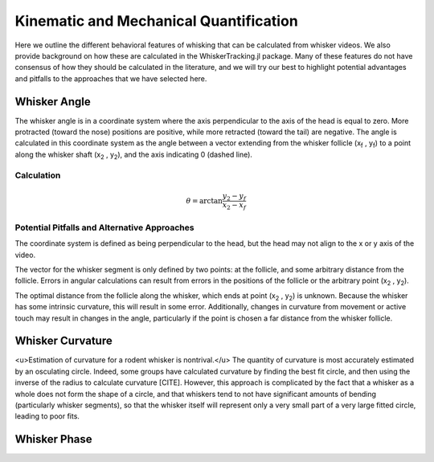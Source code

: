 

Kinematic and Mechanical Quantification
#########################################


Here we outline the different behavioral features of whisking that can be calculated from
whisker videos. We also provide background on how these are calculated in the WhiskerTracking.jl
package. Many of these features do not have consensus of how they should be calculated in the
literature, and we will try our best to highlight potential advantages and pitfalls to the
approaches that we have selected here.

Whisker Angle
--------------

.. image:: media/mouse_angle.png

The whisker angle is in a coordinate system where the axis perpendicular to the axis
of the head is equal to zero. More protracted (toward the nose) positions are positive,
while more retracted (toward the tail) are negative. The angle is calculated in this
coordinate system as the angle between a vector extending from the whisker follicle (|x_f| , |y_f|) to a
point along the whisker shaft (|x_2| , |y_2|), and the axis indicating 0 (dashed line).

Calculation
~~~~~~~~~~~~

.. math::

   \theta = \arctan{ \frac{ y_2 - y_f }{ x_2 - x_f } }

Potential Pitfalls and Alternative Approaches
~~~~~~~~~~~~~~~~~~~~~~~~~~~~~~~~~~~~~~~~~~~~~~

The coordinate system is defined as being perpendicular to the head, but the
head may not align to the x or y axis of the video.

The vector for the whisker segment is only defined by two points: at the follicle,
and some arbitrary distance from the follicle.  Errors in angular calculations
can result from errors in the positions of the follicle or the arbitrary point
(|x_2| , |y_2|).

The optimal distance from the follicle along the whisker, which ends at point
(|x_2| , |y_2|) is unknown. Because the whisker has some intrinsic curvature,
this will result in some error. Additionally, changes in curvature from
movement or active touch may result in changes in the angle, particularly if
the point is chosen a far distance from the whisker follicle.

Whisker Curvature
------------------

.. image:: media/mouse_curvature.png

<u>Estimation of curvature for a rodent whisker is nontrival.</u>  The quantity of
curvature is most accurately estimated by an osculating circle. Indeed, some
groups have calculated curvature by finding the best fit circle, and then
using the inverse of the radius to calculate curvature [CITE]. However, this
approach is complicated by the fact that a whisker as a whole does not form the
shape of a circle, and that whiskers tend to not have significant amounts of bending
(particularly whisker segments), so that the whisker itself will represent only
a very small part of a very large fitted circle, leading to poor fits.

Whisker Phase
--------------

.. |x_f| replace:: x\ :sub:`f`\
.. |y_f| replace:: y\ :sub:`f`\
.. |x_2| replace:: x\ :sub:`2`\
.. |y_2| replace:: y\ :sub:`2`\
